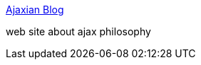 :jbake-type: post
:jbake-status: published
:jbake-title: Ajaxian Blog
:jbake-tags: web,documentation,ajax,_mois_mars,_année_2005
:jbake-date: 2005-03-14
:jbake-depth: ../
:jbake-uri: shaarli/1110814085000.adoc
:jbake-source: https://nicolas-delsaux.hd.free.fr/Shaarli?searchterm=http%3A%2F%2Fwww.ajaxian.com%2F&searchtags=web+documentation+ajax+_mois_mars+_ann%C3%A9e_2005
:jbake-style: shaarli

http://www.ajaxian.com/[Ajaxian Blog]

web site about ajax philosophy
